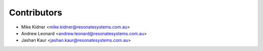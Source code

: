 ============
Contributors
============

* Mike Kidner <mike.kidner@resonatesystems.com.au>
* Andrew Leonard <andrew.leonard@resonatesystems.com.au>
* Jashan Kaur <jashan.kaur@resonatesystems.com.au>
